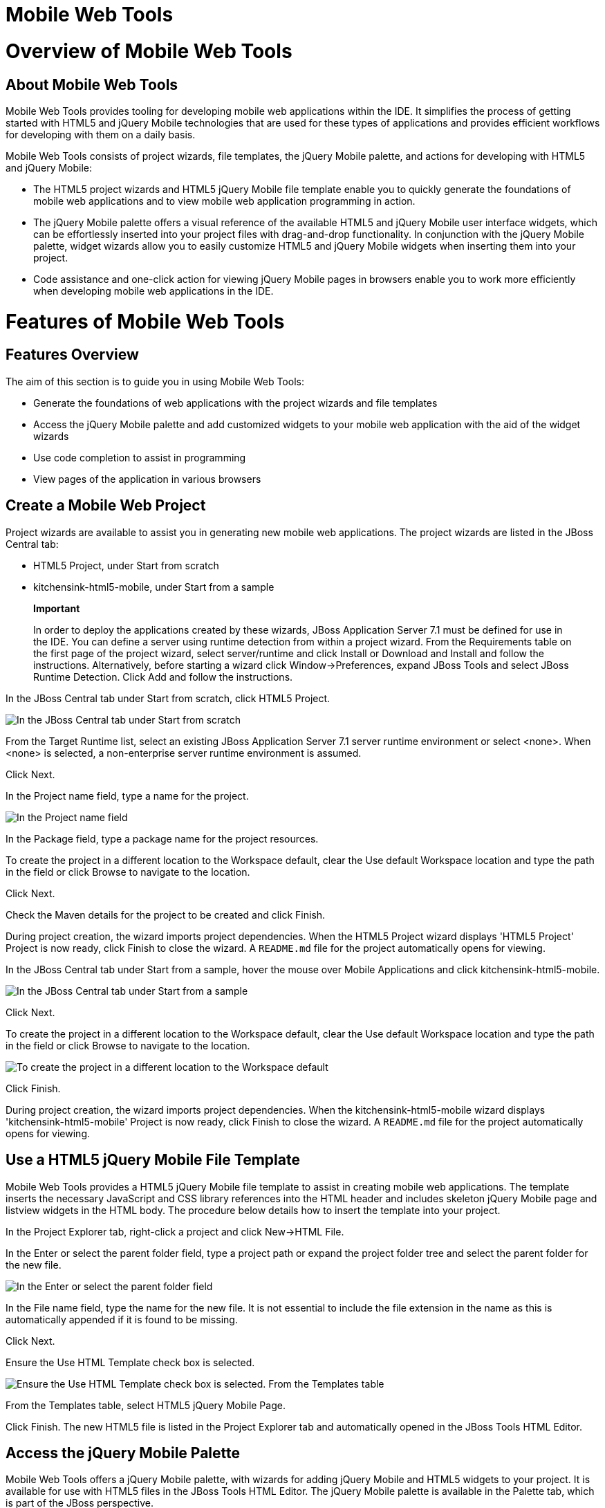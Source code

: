 = Mobile Web Tools

= Overview of Mobile Web Tools

== About Mobile Web Tools

Mobile Web Tools provides tooling for developing mobile web applications
within the IDE. It simplifies the process of getting started with HTML5
and jQuery Mobile technologies that are used for these types of
applications and provides efficient workflows for developing with them
on a daily basis.

Mobile Web Tools consists of project wizards, file templates, the jQuery
Mobile palette, and actions for developing with HTML5 and jQuery Mobile:

* The HTML5 project wizards and HTML5 jQuery Mobile file template enable
you to quickly generate the foundations of mobile web applications and
to view mobile web application programming in action.
* The jQuery Mobile palette offers a visual reference of the available
HTML5 and jQuery Mobile user interface widgets, which can be
effortlessly inserted into your project files with drag-and-drop
functionality. In conjunction with the jQuery Mobile palette, widget
wizards allow you to easily customize HTML5 and jQuery Mobile widgets
when inserting them into your project.
* Code assistance and one-click action for viewing jQuery Mobile pages
in browsers enable you to work more efficiently when developing mobile
web applications in the IDE.

= Features of Mobile Web Tools

== Features Overview

The aim of this section is to guide you in using Mobile Web Tools:

* Generate the foundations of web applications with the project wizards
and file templates
* Access the jQuery Mobile palette and add customized widgets to your
mobile web application with the aid of the widget wizards
* Use code completion to assist in programming
* View pages of the application in various browsers

== Create a Mobile Web Project

Project wizards are available to assist you in generating new mobile web
applications. The project wizards are listed in the JBoss Central tab:

* HTML5 Project, under Start from scratch
* kitchensink-html5-mobile, under Start from a sample

______________________________________________________________________________________________________________________________________________________________________________________________________________________________________________________________________________________________________________________________________________________________________________________________________________________________________________________________________________________________________________________________________________
*Important*

In order to deploy the applications created by these wizards, JBoss
Application Server 7.1 must be defined for use in the IDE. You can
define a server using runtime detection from within a project wizard.
From the Requirements table on the first page of the project wizard,
select server/runtime and click Install or Download and Install and
follow the instructions. Alternatively, before starting a wizard click
Window→Preferences, expand JBoss Tools and select JBoss Runtime
Detection. Click Add and follow the instructions.
______________________________________________________________________________________________________________________________________________________________________________________________________________________________________________________________________________________________________________________________________________________________________________________________________________________________________________________________________________________________________________________________________________

In the JBoss Central tab under Start from scratch, click HTML5 Project.

image:images/4083.png[ In the JBoss Central tab under Start from
scratch, click HTML5 Project. ]

From the Target Runtime list, select an existing JBoss Application
Server 7.1 server runtime environment or select <none>. When <none> is
selected, a non-enterprise server runtime environment is assumed.

Click Next.

In the Project name field, type a name for the project.

image:images/4090.png[ In the Project name field, type a name for the
project. In the Package field, type a package name for the project
resources. ]

In the Package field, type a package name for the project resources.

To create the project in a different location to the Workspace default,
clear the Use default Workspace location and type the path in the field
or click Browse to navigate to the location.

Click Next.

Check the Maven details for the project to be created and click Finish.

During project creation, the wizard imports project dependencies. When
the HTML5 Project wizard displays 'HTML5 Project' Project is now ready,
click Finish to close the wizard. A `README.md` file for the project
automatically opens for viewing.

In the JBoss Central tab under Start from a sample, hover the mouse over
Mobile Applications and click kitchensink-html5-mobile.

image:images/4084.png[ In the JBoss Central tab under Start from a
sample, hover the mouse over Mobile Applications and click
kitchensink-html5-mobile. ]

Click Next.

To create the project in a different location to the Workspace default,
clear the Use default Workspace location and type the path in the field
or click Browse to navigate to the location.

image:images/4095.png[ To create the project in a different location to
the Workspace default, clear the Use default Workspace location and type
the path in the field or click Browse to navigate to the location. ]

Click Finish.

During project creation, the wizard imports project dependencies. When
the kitchensink-html5-mobile wizard displays 'kitchensink-html5-mobile'
Project is now ready, click Finish to close the wizard. A `README.md`
file for the project automatically opens for viewing.

== Use a HTML5 jQuery Mobile File Template

Mobile Web Tools provides a HTML5 jQuery Mobile file template to assist
in creating mobile web applications. The template inserts the necessary
JavaScript and CSS library references into the HTML header and includes
skeleton jQuery Mobile page and listview widgets in the HTML body. The
procedure below details how to insert the template into your project.

In the Project Explorer tab, right-click a project and click New→HTML
File.

In the Enter or select the parent folder field, type a project path or
expand the project folder tree and select the parent folder for the new
file.

image:images/4093.png[ In the Enter or select the parent folder field,
type a project path or expand the project folder tree and select the
parent folder for the new file. In the File name field, type the name
for the new file. It is not essential to include the file extension in
the name as this is automatically appended if it is found to be missing.
]

In the File name field, type the name for the new file. It is not
essential to include the file extension in the name as this is
automatically appended if it is found to be missing.

Click Next.

Ensure the Use HTML Template check box is selected.

image:images/4097.png[ Ensure the Use HTML Template check box is
selected. From the Templates table, select HTML5 jQuery Mobile Page. ]

From the Templates table, select HTML5 jQuery Mobile Page.

Click Finish. The new HTML5 file is listed in the Project Explorer tab
and automatically opened in the JBoss Tools HTML Editor.

== Access the jQuery Mobile Palette

Mobile Web Tools offers a jQuery Mobile palette, with wizards for adding
jQuery Mobile and HTML5 widgets to your project. It is available for use
with HTML5 files in the JBoss Tools HTML Editor. The jQuery Mobile
palette is available in the Palette tab, which is part of the JBoss
perspective.

image:images/4086.png[ The jQuery Mobile palette is available in the
Palette tab, which is part of the JBoss perspective. ]

The jQuery Mobile palette is automatically displayed in the Palette tab
when a HTML5 file is opened in the JBoss Tools HTML Editor. To open a
file in this editor, in the Project Explorer tab right-click a HTML5
file and click Open With→JBoss Tools HTML Editor. Alternatively, if
JBoss Tools HTML Editor is the default option for Open With,
double-click the HTML5 file to open it in the editor. The file opens in
the editor and the Mobile Web palette is displayed in the Palette tab.

____________________________________________________________________________________________________________________________________________________________
*Note*

The Palette tab must be visible in order to see the jQuery Mobile
palette. To open the tab, click Window→Show View→Other, expand General
and select Palette.
____________________________________________________________________________________________________________________________________________________________

To show or hide an individual palette in the Palette tab, click the name
of the individual palette.

To search for a palette element within the jQuery Mobile palette, in the
search field type a search term or phrase. The elements displayed in the
jQuery Mobile palette are filtered as you type in the search field.

== Insert a jQuery Mobile Palette Widget into a HTML5 File

The jQuery Mobile palette contains wizards for the HTML5 and jQuery
Mobile user interface widgets commonly used in mobile web applications.
The widgets are grouped in the palette by functionality, with tooltips
providing widget descriptions.

To insert a palette widget into a file open in the JBoss Tools HTML
Editor, drag the widget icon to the appropriate place in the file.
Alternatively, ensure the text cursor is located at the desired
insertion point in the file and click the widget icon. For widgets with
no attributes that can be customized, such as JS/CSS and Field
Container, the code snippets are immediately inserted into the file. For
widgets with attributes that can be customized, a widget wizard opens
allowing you to input attribute information. Once complete, click Finish
and the code snippet is inserted into the file.

image:images/4092.png[ For widgets with attributes that can be
customized, a widget wizard opens allowing you to input attribute
information. Once complete, click Finish and the code snippet is
inserted into the file. ]

The widget wizards have three common aspects:

Design fields::
  These fields are unique to each widget. They allow you to customize
  the attributes of the widget by providing names, actions, numbers of
  elements, and styling themes. All widget wizards assign automatically
  generated values to the ID attribute in the case that you do not
  specify a value. Content assist is available for the URL (href) field
  by placing the text cursor in the field and pressing Ctrl+Space.
Add references to JS/CSS::
  This check box provides the ability to automatically add any missing
  library references to the HTML5 file that are required by the widget.
Preview Panes::
  These panes show previews of the code snippet for the widget and of
  the rendered widget. The preview panes can be shown and hidden by
  clicking the Show Preview and Hide Preview button, respectively.

== Get Assistance with jQuery Mobile Programming

Mobile Web Tools offers code assist to help you when working with jQuery
Mobile. Code assist lists available options for attributes and attribute
values. Code assist is available for use in files and in the URL (href)
field of widget wizards.

To view code assist in a file, ensure the text cursor is located at the
desired insertion point in the file and press Ctrl+Space. Repeatedly
press Ctrl+Space to cycle through HTML and JSF EL completion options. To
view more information about a listed item, select the item. To insert a
listed item into the code, double-click the item.

image:images/4099.png[ To view code assist in a file, ensure the text
cursor is located at the desired insertion point in the file and press
Ctrl+Space. Repeatedly press Ctrl+Space to cycle through HTML and JSF EL
completion options. To view more information about a listed item, select
the item. To insert a listed item into the code, double-click the item.
]

To view code assist in a widget wizard, ensure the text cursor is
located in the URL (href) field and press Ctrl+Space. To view more
information about a listed item, select the item. To insert a listed
item into the code, double-click the item.

image:images/4098.png[ To view code assist in a widget wizard, ensure
the text cursor is located in the URL (href) field and press Ctrl+Space.
To view more information about a listed item, select the item. To insert
a listed item into the code, double-click the item. ]

== View jQuery Mobile Pages in a Browser

Mobile Web Tools provides an action to easily and quickly open jQuery
Mobile pages in web browsers for viewing.

To open a jQuery Mobile page from a file open in the JBoss Tools HTML
Editor, press Ctrl and move the mouse over the `<div>` tag corresponding
to the page widget. Continue to press Ctrl and from the menu select one
of the options:

* Open With Browser, which shows the page in the default browser of the
IDE
* Open With BrowserSim, which shows the page in BrowserSim

image:images/4087.png[ To open a jQuery Mobile page from a file open in
the JBoss Tools HTML Editor, press Ctrl and move the mouse over the
`<div>` tag corresponding to the page widget. Continue to press Ctrl and
from the menu select one of the options. ]

= Customizing Mobile Web Tools

== Customizing Overview

The aim of this section is to guide you in customizing Mobile Web Tools:

* Customize the HTML5 jQuery Mobile templates available in the IDE

== Customize jQuery Mobile File Templates

The HTML5 jQuery Mobile Page template for new HTML files is provided by
Mobile Tools. You can customize this template and add more jQuery Mobile
templates to the IDE.

To customize the jQuery Mobile templates available in the IDE, click
Window→Preferences. Expand Web→HTML Files→Editor and select Templates.

image:images/4085.png[ To customize the jQuery Mobile templates
available in the IDE, click Window→Preferences. Expand Web→HTML
Files→Editor and select Templates. ]

There are a number of available actions:

Add a template::
  There are several options for adding templates:
  +
  * To create a new template, click New. In the Name and Description
  fields, type a name and description of the template, respectively. In
  the Pattern field, type the code for the template. From the Context
  list, select the instance in which the IDE should make the template
  available. Click OK to close the window.
  * To restore all templates that have been deleted, click Restore.
  * To load an existing template into the IDE, click Import and select
  the file. The file must be an XML file, with appropriate file headers
  and the HTML5 and jQuery Mobile content written in XML syntax and
  contained between XML `template` and `templates` tags.
Edit a template::
  From the table, select a template and click Edit. You can modify the
  name, description, code content and context in which the IDE makes the
  template available. Click OK to close the window.
Remove a template::
  From the table, select a template and click Remove.

